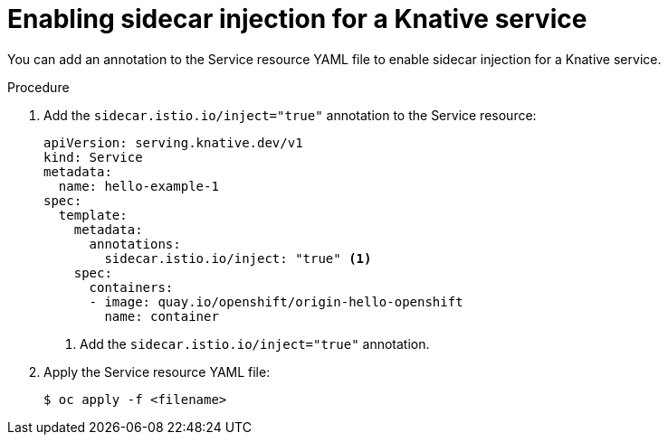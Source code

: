 // Module included in the following assemblies:
// * serverless/networking/serverless-ossm.adoc
// * serverless/networking/serverless-ossm-jwt.adoc

[id="serverless-enable-sidecar_{context}"]
= Enabling sidecar injection for a Knative service

You can add an annotation to the Service resource YAML file to enable sidecar injection for a Knative service.

.Procedure

. Add the `sidecar.istio.io/inject="true"` annotation to the Service resource:
+

[source,yaml]
----
apiVersion: serving.knative.dev/v1
kind: Service
metadata:
  name: hello-example-1
spec:
  template:
    metadata:
      annotations:
        sidecar.istio.io/inject: "true" <1>
    spec:
      containers:
      - image: quay.io/openshift/origin-hello-openshift
        name: container
----
<1> Add the `sidecar.istio.io/inject="true"` annotation.

. Apply the Service resource YAML file:
+

[source,terminal]
----
$ oc apply -f <filename>
----
